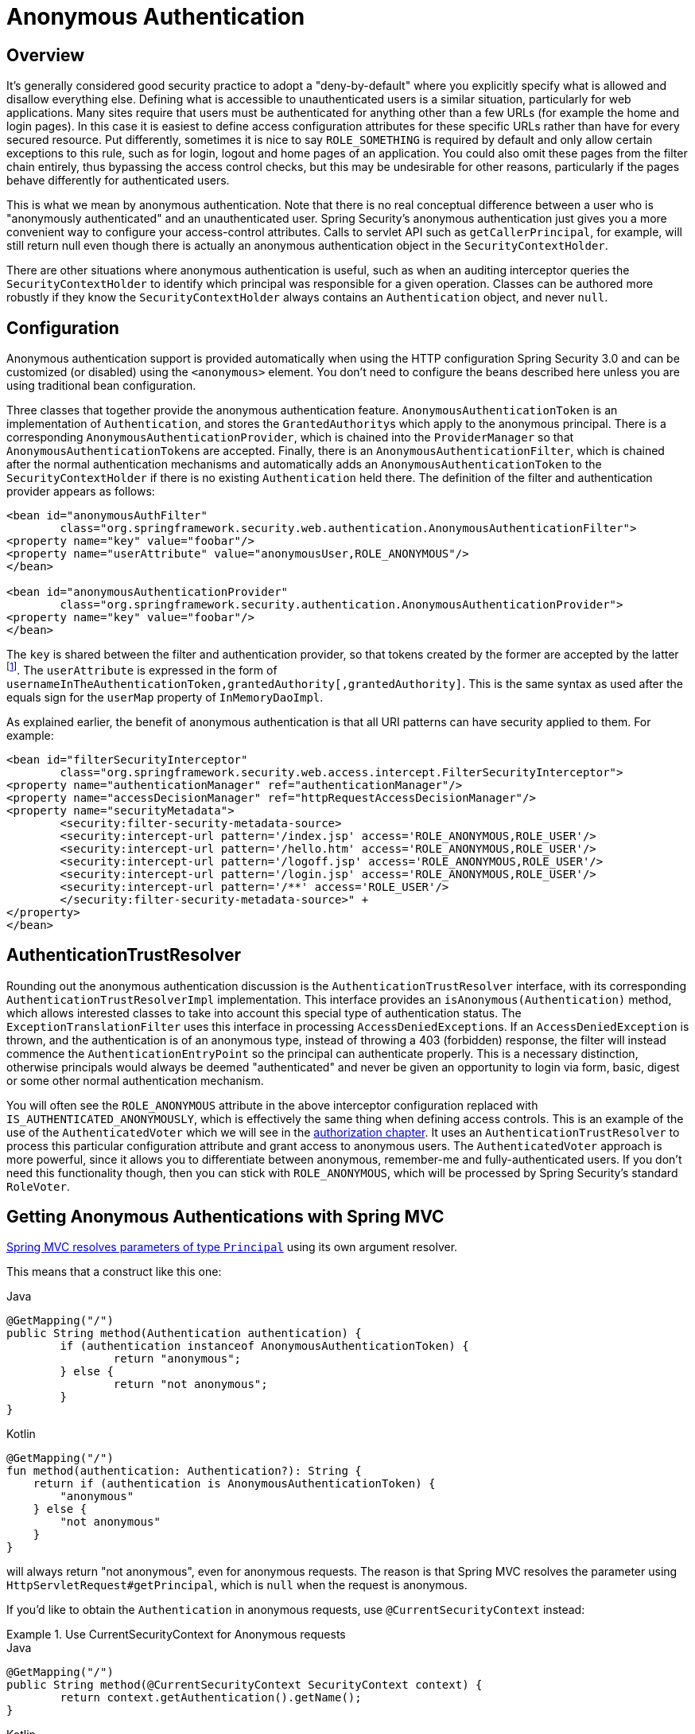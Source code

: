 [[anonymous]]
= Anonymous Authentication


[[anonymous-overview]]
== Overview
It's generally considered good security practice to adopt a "deny-by-default" where you explicitly specify what is allowed and disallow everything else.
Defining what is accessible to unauthenticated users is a similar situation, particularly for web applications.
Many sites require that users must be authenticated for anything other than a few URLs (for example the home and login pages).
In this case it is easiest to define access configuration attributes for these specific URLs rather than have for every secured resource.
Put differently, sometimes it is nice to say `ROLE_SOMETHING` is required by default and only allow certain exceptions to this rule, such as for login, logout and home pages of an application.
You could also omit these pages from the filter chain entirely, thus bypassing the access control checks, but this may be undesirable for other reasons, particularly if the pages behave differently for authenticated users.

This is what we mean by anonymous authentication.
Note that there is no real conceptual difference between a user who is "anonymously authenticated" and an unauthenticated user.
Spring Security's anonymous authentication just gives you a more convenient way to configure your access-control attributes.
Calls to servlet API such as `getCallerPrincipal`, for example, will still return null even though there is actually an anonymous authentication object in the `SecurityContextHolder`.

There are other situations where anonymous authentication is useful, such as when an auditing interceptor queries the `SecurityContextHolder` to identify which principal was responsible for a given operation.
Classes can be authored more robustly if they know the `SecurityContextHolder` always contains an `Authentication` object, and never `null`.


[[anonymous-config]]
== Configuration
Anonymous authentication support is provided automatically when using the HTTP configuration Spring Security 3.0 and can be customized (or disabled) using the `<anonymous>` element.
You don't need to configure the beans described here unless you are using traditional bean configuration.

Three classes that together provide the anonymous authentication feature.
`AnonymousAuthenticationToken` is an implementation of `Authentication`, and stores the ``GrantedAuthority``s which apply to the anonymous principal.
There is a corresponding `AnonymousAuthenticationProvider`, which is chained into the `ProviderManager` so that ``AnonymousAuthenticationToken``s are accepted.
Finally, there is an `AnonymousAuthenticationFilter`, which is chained after the normal authentication mechanisms and automatically adds an `AnonymousAuthenticationToken` to the `SecurityContextHolder` if there is no existing `Authentication` held there.
The definition of the filter and authentication provider appears as follows:



[source,xml]
----

<bean id="anonymousAuthFilter"
	class="org.springframework.security.web.authentication.AnonymousAuthenticationFilter">
<property name="key" value="foobar"/>
<property name="userAttribute" value="anonymousUser,ROLE_ANONYMOUS"/>
</bean>

<bean id="anonymousAuthenticationProvider"
	class="org.springframework.security.authentication.AnonymousAuthenticationProvider">
<property name="key" value="foobar"/>
</bean>
----



The `key` is shared between the filter and authentication provider, so that tokens created by the former are accepted by the latter footnote:[
The use of the `key` property should not be regarded as providing any real security here.
It is merely a book-keeping exercise.
If you are sharing a `ProviderManager` which contains an `AnonymousAuthenticationProvider` in a scenario where it is possible for an authenticating client to construct the `Authentication` object (such as with RMI invocations), then a malicious client could submit an `AnonymousAuthenticationToken` which it had created itself (with chosen username and authority list).
If the `key` is guessable or can be found out, then the token would be accepted by the anonymous provider.
This isn't a problem with normal usage but if you are using RMI you would be best to use a customized `ProviderManager` which omits the anonymous provider rather than sharing the one you use for your HTTP authentication mechanisms.
].
The `userAttribute` is expressed in the form of `usernameInTheAuthenticationToken,grantedAuthority[,grantedAuthority]`.
This is the same syntax as used after the equals sign for the `userMap` property of `InMemoryDaoImpl`.

As explained earlier, the benefit of anonymous authentication is that all URI patterns can have security applied to them.
For example:



[source,xml]
----

<bean id="filterSecurityInterceptor"
	class="org.springframework.security.web.access.intercept.FilterSecurityInterceptor">
<property name="authenticationManager" ref="authenticationManager"/>
<property name="accessDecisionManager" ref="httpRequestAccessDecisionManager"/>
<property name="securityMetadata">
	<security:filter-security-metadata-source>
	<security:intercept-url pattern='/index.jsp' access='ROLE_ANONYMOUS,ROLE_USER'/>
	<security:intercept-url pattern='/hello.htm' access='ROLE_ANONYMOUS,ROLE_USER'/>
	<security:intercept-url pattern='/logoff.jsp' access='ROLE_ANONYMOUS,ROLE_USER'/>
	<security:intercept-url pattern='/login.jsp' access='ROLE_ANONYMOUS,ROLE_USER'/>
	<security:intercept-url pattern='/**' access='ROLE_USER'/>
	</security:filter-security-metadata-source>" +
</property>
</bean>
----




[[anonymous-auth-trust-resolver]]
== AuthenticationTrustResolver
Rounding out the anonymous authentication discussion is the `AuthenticationTrustResolver` interface, with its corresponding `AuthenticationTrustResolverImpl` implementation.
This interface provides an `isAnonymous(Authentication)` method, which allows interested classes to take into account this special type of authentication status.
The `ExceptionTranslationFilter` uses this interface in processing ``AccessDeniedException``s.
If an `AccessDeniedException` is thrown, and the authentication is of an anonymous type, instead of throwing a 403 (forbidden) response, the filter will instead commence the `AuthenticationEntryPoint` so the principal can authenticate properly.
This is a necessary distinction, otherwise principals would always be deemed "authenticated" and never be given an opportunity to login via form, basic, digest or some other normal authentication mechanism.

You will often see the `ROLE_ANONYMOUS` attribute in the above interceptor configuration replaced with `IS_AUTHENTICATED_ANONYMOUSLY`, which is effectively the same thing when defining access controls.
This is an example of the use of the `AuthenticatedVoter` which we will see in the xref:servlet/authorization/architecture.adoc#authz-authenticated-voter[authorization chapter].
It uses an `AuthenticationTrustResolver` to process this particular configuration attribute and grant access to anonymous users.
The `AuthenticatedVoter` approach is more powerful, since it allows you to differentiate between anonymous, remember-me and fully-authenticated users.
If you don't need this functionality though, then you can stick with `ROLE_ANONYMOUS`, which will be processed by Spring Security's standard `RoleVoter`.

[[anonymous-auth-mvc-controller]]
== Getting Anonymous Authentications with Spring MVC

https://docs.spring.io/spring-framework/docs/current/reference/html/web.html#mvc-ann-arguments[Spring MVC resolves parameters of type `Principal`] using its own argument resolver.

This means that a construct like this one:

====
.Java
[source,java,role="primary"]
----
@GetMapping("/")
public String method(Authentication authentication) {
	if (authentication instanceof AnonymousAuthenticationToken) {
		return "anonymous";
	} else {
		return "not anonymous";
	}
}
----

.Kotlin
[source,kotlin,role="secondary"]
----
@GetMapping("/")
fun method(authentication: Authentication?): String {
    return if (authentication is AnonymousAuthenticationToken) {
        "anonymous"
    } else {
        "not anonymous"
    }
}
----
====

will always return "not anonymous", even for anonymous requests.
The reason is that Spring MVC resolves the parameter using `HttpServletRequest#getPrincipal`, which is `null` when the request is anonymous.

If you'd like to obtain the `Authentication` in anonymous requests, use `@CurrentSecurityContext` instead:

.Use CurrentSecurityContext for Anonymous requests
====
.Java
[source,java,role="primary"]
----
@GetMapping("/")
public String method(@CurrentSecurityContext SecurityContext context) {
	return context.getAuthentication().getName();
}
----

.Kotlin
[source,kotlin,role="secondary"]
----
@GetMapping("/")
fun method(@CurrentSecurityContext context : SecurityContext) : String =
		context!!.authentication!!.name
----
====
